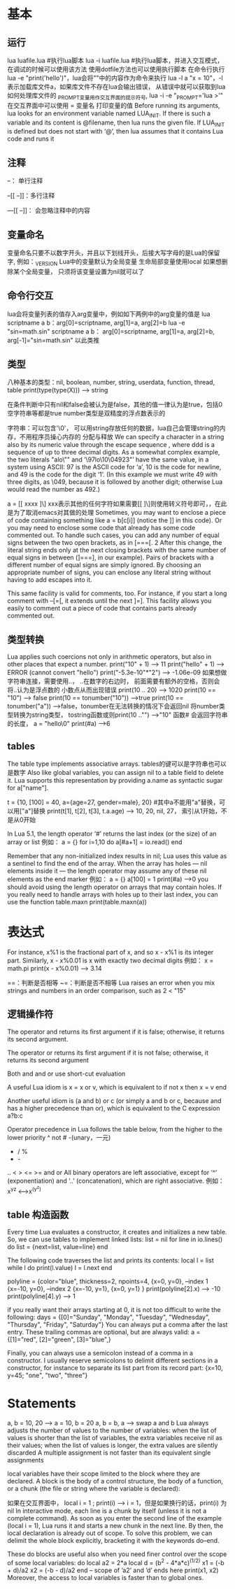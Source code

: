 * 基本
** 运行   
   lua luafile.lua #执行lua脚本
   lua -i luafile.lua #执行lua脚本，并进入交互模式，在调试的时候可以使用该方法
   使用dotfile方法也可以使用执行脚本
   在命令行执行lua -e "print('hello')"，lua会将""中的内容作为命令来执行
   lua -l a "x = 10"，-l表示加载库文件a，如果库文件不存在lua会输出错误，
   从错误中就可以获取到lua如何处理库文件的
   _PROMPT变量用作交互界面的提示符号, lua -i -e "_PROMPT='lua >'"
   在交互界面中可以使用 = 变量名 打印变量的值
   Before running its arguments, lua looks for an environment variable named LUA_INIT.
   If there is such a variable and its content is @filename, then lua runs the given file.
   If LUA_INIT is defined but does not start with ‘@’, then lua assumes that it contains Lua code and runs it

** 注释
   --： 单行注释

   --[[
   --]]：多行注释
   
   ---[[
   --]]： 会忽略注释中的内容

** 变量命名
   变量命名只要不以数字开头，并且以下划线开头，后接大写字母的是Lua的保留字, 例如：_VERSION
   Lua中的变量默认为全局变量
   生命局部变量使用local
   如果想删除某个全局变量， 只须将该变量设置为nil就可以了
   
** 命令行交互
   lua会将变量列表的值存入arg变量中，例如如下两例中的arg变量的值是
   lua scriptname a b：arg[0]=scriptname, arg[1]=a, arg[2]=b
   lua -e "sin=math.sin" scriptname a b： arg[0]=scriptname, arg[1]=a, arg[2]=b, arg[-1]="sin=math.sin"
   以此类推
** 类型
   八种基本的类型：nil, boolean, number, string, userdata, function, thread, table
   print(type(type(X))) --> string

   在条件判断中只有nil和false会被认为是false，其他的值一律认为是true，包括0空字符串等都是true
   number类型是双精度的浮点数表示的

   字符串：可以包含'\0'， 可以用string存放任何的数据，lua自己会管理string的内存，不用程序员操心内存的
   分配与释放
   We can specify a character in a string also by its numeric value through
   the escape sequence \ddd, where ddd is a sequence of up to three decimal
   digits. As a somewhat complex example, the two literals "alo\n123\"" and
   ’\97lo\10\04923"’ have the same value, in a system using ASCII: 97 is the
   ASCII code for ‘a’, 10 is the code for newline, and 49 is the code for the digit
   ‘1’. (In this example we must write 49 with three digits, as \049, because it is
   followed by another digit; otherwise Lua would read the number as 492.)

   a = [[
   xxxx
   ]\] xxx表示其他的任何字符如果需要[[ ]\]则使用转义符号即可，\符号是多余的，在此是为了取消emacs对其做的处理
   Sometimes, you may want to enclose a piece of code containing something
   like a = b[c[i]] (notice the ]] in this code). Or you may need to enclose some
   code that already has some code commented out. To handle such cases, you can
   add any number of equal signs between the two open brackets, as in [===[. 2
   After this change, the literal string ends only at the next closing brackets with
   the same number of equal signs in between (]===], in our example).
   Pairs of brackets with a different number of equal signs are simply ignored. By
   choosing an appropriate number of signs, you can enclose any literal string
   without having to add escapes into it.

   This same facility is valid for comments, too. For instance, if you start a long
   comment with --[=[, it extends until the next ]=]. This facility allows you easily
   to comment out a piece of code that contains parts already commented out.
** 类型转换
   Lua applies such coercions not only in arithmetic operators, but also in other
   places that expect a number.
   print("10" + 1) --> 11
   print("hello" + 1) --> ERROR (cannot convert "hello")
   print("-5.3e-10"*"2") --> -1.06e-09
   如果想做字符串连接，需要使用..， ..在数字的右边时， 前面需要有额外的空格，否则会将..认为是浮点数的
   小数点从而出现错误
   print(10 .. 20) --> 1020 
   print(10 == "10") --> false
   print(10 == tonumber("10")) -->true
   print(10 == tonumber("a")) -->false，tonumber在无法转换的情况下会返回nil
   将number类型转换为string类型， tostring函数或则print(10 .."") -->"10"
   函数# 会返回字符串的长度， a = "hello\0" print(#a) -->6
** tables
   The table type implements associative arrays.
   tables的键可以是字符串也可以是数字
   Also like global variables, you can assign nil to a table field to delete it.
   Lua supports this representation by providing a.name as syntactic sugar for a["name"].

   t = {10, [100] = 40, a={age=27, gender=male}, 20} #其中a不能用"a"替换，可以用["a"]替换
   print(t[1], t[2], t[3], t.a.age) --> 10, 20, nil, 27， 索引从1开始，不是从0开始

   In Lua 5.1, the length operator ‘#’ returns the last index (or the size) of an array or list
   例如：
   a = {}
   for i=1,10 do
       a[#a+1] = io.read()
   end

   Remember that any non-initialized index results in nil; Lua uses this value as a
   sentinel to find the end of the array. When the array has holes — nil elements
   inside it — the length operator may assume any of these nil elements as the end marker
   例如：
   a = {}
   a[100] = 1
   print(#a) -->0
   you should avoid using the length operator on arrays that may contain holes.
   If you really need to handle arrays with holes up to their last index, you can use
   the function table.maxn
   print(table.maxn(a))
* 表达式
  For instance, x%1 is the fractional part of x, and so x - x%1 is its integer
  part. Similarly, x - x%0.01 is x with exactly two decimal digits
  例如：
  x = math.pi
  print(x - x%0.01) --> 3.14

  ==：判断是否相等
  ~=：判断是否不相等
  Lua raises an error
  when you mix strings and numbers in an order comparison, such as 2 < "15"
** 逻辑操作符
   The operator and returns its first argument if it is false; otherwise,
   it returns its second argument.

   The operator or returns its first argument if it is not false;
   otherwise, it returns its second argument

   Both and and or use short-cut evaluation

   A useful Lua idiom is x = x or v, which is equivalent to
   if not x then x = v end

   Another useful idiom is (a and b) or c (or simply a and b or c, because and
   has a higher precedence than or), which is equivalent to the C expression a?b:c

   Operator precedence in Lua follows the table below, from the higher to the lower priority
   ^
   not # -(unary，一元)
   * / %
   + -
   .. 
   < > <= >= 
   and
   or
   All binary operators are left associative, except for ‘^’ (exponentiation) and ‘..’
   (concatenation), which are right associative.
   例如： x^y^z <-->x^(y^z)
** table 构造函数
   Every time Lua evaluates a constructor, it creates and initializes a new table.
   So, we can use tables to implement linked lists:
   list = nil
   for line in io.lines() do
       list = {next=list, value=line}
   end

   The following code traverses the list and prints its contents:
   local l = list
   while l do
       print(l.value)
       l = l.next
   end

   polyline = {color="blue", thickness=2, npoints=4,
       {x=0, y=0}, --index 1
       {x=-10, y=0}, --index 2
       {x=-10, y=1},
       {x=0, y=1}
   }
   print(polyline[2].x) --> -10
   print(polyline[4].y) --> 1

   if you really want their arrays starting at 0, it is not too difficult to write the following:
   days = {[0]="Sunday", "Monday", "Tuesday", "Wednesday",
       "Thursday", "Friday", "Saturday"}
   You can always put a comma after the last entry. These trailing commas are
   optional, but are always valid:
   a = {[1]="red", [2]="green", [3]="blue",}

   Finally, you can always use a semicolon instead of a comma in a constructor.
   I usually reserve semicolons to delimit different sections in a constructor, for
   instance to separate its list part from its record part:
   {x=10, y=45; "one", "two", "three"}
* Statements
  a, b = 10, 20 --> a = 10, b = 20
  a, b = b, a --> swap a and b
  Lua always adjusts the number of values to the number of variables: when
  the list of values is shorter than the list of variables, the extra variables receive
  nil as their values; when the list of values is longer, the extra values are silently discarded
  A multiple assignment is not faster than its equivalent single assignments

  local variables have their scope limited to the block where they are declared.
  A block is the body of a control structure, the body of a function,
  or a chunk (the file or string where the variable is declared):

  如果在交互界面中， local i = 1 ; print(i) --> i = 1，但是如果换行的话，print(i) 为nil
  In interactive mode, each line is a chunk by itself (unless it is not a complete command).
  As soon as you enter the second line of the example
  (local i = 1), Lua runs it and starts a new chunk in the next line. By then, the
  local declaration is already out of scope.
  To solve this problem, we can delimit the whole block explicitly,
  bracketing it with the keywords do–end.

  These do blocks are useful also when you need finer control over the scope of
  some local variables:
  do
      local a2 = 2*a
      local d = (b^2 - 4*a*c)^(1/2)
      x1 = (-b + d)/a2
      x2 = (-b - d)/a2
  end
  -- scope of ’a2’ and ’d’ ends here
  print(x1, x2)
  Moreover, the access to local variables is faster than to global ones.





